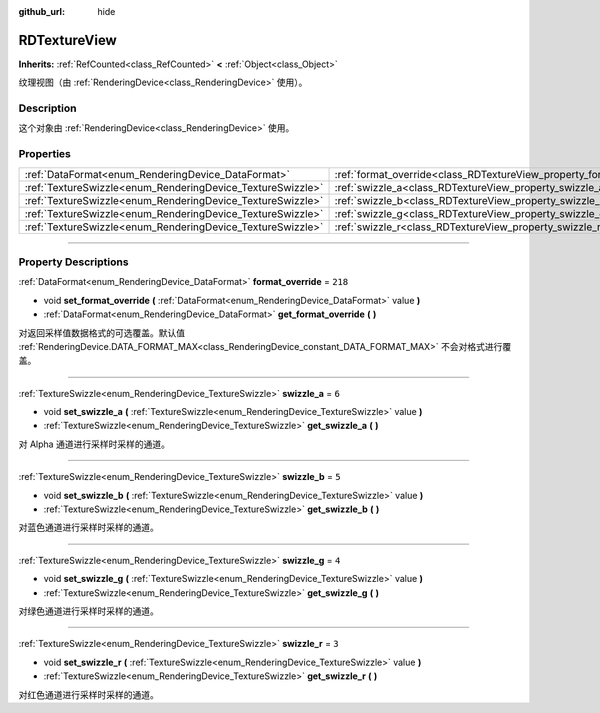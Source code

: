 :github_url: hide

.. DO NOT EDIT THIS FILE!!!
.. Generated automatically from Godot engine sources.
.. Generator: https://github.com/godotengine/godot/tree/master/doc/tools/make_rst.py.
.. XML source: https://github.com/godotengine/godot/tree/master/doc/classes/RDTextureView.xml.

.. _class_RDTextureView:

RDTextureView
=============

**Inherits:** :ref:`RefCounted<class_RefCounted>` **<** :ref:`Object<class_Object>`

纹理视图（由 :ref:`RenderingDevice<class_RenderingDevice>` 使用）。

.. rst-class:: classref-introduction-group

Description
-----------

这个对象由 :ref:`RenderingDevice<class_RenderingDevice>` 使用。

.. rst-class:: classref-reftable-group

Properties
----------

.. table::
   :widths: auto

   +------------------------------------------------------------+----------------------------------------------------------------------+---------+
   | :ref:`DataFormat<enum_RenderingDevice_DataFormat>`         | :ref:`format_override<class_RDTextureView_property_format_override>` | ``218`` |
   +------------------------------------------------------------+----------------------------------------------------------------------+---------+
   | :ref:`TextureSwizzle<enum_RenderingDevice_TextureSwizzle>` | :ref:`swizzle_a<class_RDTextureView_property_swizzle_a>`             | ``6``   |
   +------------------------------------------------------------+----------------------------------------------------------------------+---------+
   | :ref:`TextureSwizzle<enum_RenderingDevice_TextureSwizzle>` | :ref:`swizzle_b<class_RDTextureView_property_swizzle_b>`             | ``5``   |
   +------------------------------------------------------------+----------------------------------------------------------------------+---------+
   | :ref:`TextureSwizzle<enum_RenderingDevice_TextureSwizzle>` | :ref:`swizzle_g<class_RDTextureView_property_swizzle_g>`             | ``4``   |
   +------------------------------------------------------------+----------------------------------------------------------------------+---------+
   | :ref:`TextureSwizzle<enum_RenderingDevice_TextureSwizzle>` | :ref:`swizzle_r<class_RDTextureView_property_swizzle_r>`             | ``3``   |
   +------------------------------------------------------------+----------------------------------------------------------------------+---------+

.. rst-class:: classref-section-separator

----

.. rst-class:: classref-descriptions-group

Property Descriptions
---------------------

.. _class_RDTextureView_property_format_override:

.. rst-class:: classref-property

:ref:`DataFormat<enum_RenderingDevice_DataFormat>` **format_override** = ``218``

.. rst-class:: classref-property-setget

- void **set_format_override** **(** :ref:`DataFormat<enum_RenderingDevice_DataFormat>` value **)**
- :ref:`DataFormat<enum_RenderingDevice_DataFormat>` **get_format_override** **(** **)**

对返回采样值数据格式的可选覆盖。默认值 :ref:`RenderingDevice.DATA_FORMAT_MAX<class_RenderingDevice_constant_DATA_FORMAT_MAX>` 不会对格式进行覆盖。

.. rst-class:: classref-item-separator

----

.. _class_RDTextureView_property_swizzle_a:

.. rst-class:: classref-property

:ref:`TextureSwizzle<enum_RenderingDevice_TextureSwizzle>` **swizzle_a** = ``6``

.. rst-class:: classref-property-setget

- void **set_swizzle_a** **(** :ref:`TextureSwizzle<enum_RenderingDevice_TextureSwizzle>` value **)**
- :ref:`TextureSwizzle<enum_RenderingDevice_TextureSwizzle>` **get_swizzle_a** **(** **)**

对 Alpha 通道进行采样时采样的通道。

.. rst-class:: classref-item-separator

----

.. _class_RDTextureView_property_swizzle_b:

.. rst-class:: classref-property

:ref:`TextureSwizzle<enum_RenderingDevice_TextureSwizzle>` **swizzle_b** = ``5``

.. rst-class:: classref-property-setget

- void **set_swizzle_b** **(** :ref:`TextureSwizzle<enum_RenderingDevice_TextureSwizzle>` value **)**
- :ref:`TextureSwizzle<enum_RenderingDevice_TextureSwizzle>` **get_swizzle_b** **(** **)**

对蓝色通道进行采样时采样的通道。

.. rst-class:: classref-item-separator

----

.. _class_RDTextureView_property_swizzle_g:

.. rst-class:: classref-property

:ref:`TextureSwizzle<enum_RenderingDevice_TextureSwizzle>` **swizzle_g** = ``4``

.. rst-class:: classref-property-setget

- void **set_swizzle_g** **(** :ref:`TextureSwizzle<enum_RenderingDevice_TextureSwizzle>` value **)**
- :ref:`TextureSwizzle<enum_RenderingDevice_TextureSwizzle>` **get_swizzle_g** **(** **)**

对绿色通道进行采样时采样的通道。

.. rst-class:: classref-item-separator

----

.. _class_RDTextureView_property_swizzle_r:

.. rst-class:: classref-property

:ref:`TextureSwizzle<enum_RenderingDevice_TextureSwizzle>` **swizzle_r** = ``3``

.. rst-class:: classref-property-setget

- void **set_swizzle_r** **(** :ref:`TextureSwizzle<enum_RenderingDevice_TextureSwizzle>` value **)**
- :ref:`TextureSwizzle<enum_RenderingDevice_TextureSwizzle>` **get_swizzle_r** **(** **)**

对红色通道进行采样时采样的通道。

.. |virtual| replace:: :abbr:`virtual (This method should typically be overridden by the user to have any effect.)`
.. |const| replace:: :abbr:`const (This method has no side effects. It doesn't modify any of the instance's member variables.)`
.. |vararg| replace:: :abbr:`vararg (This method accepts any number of arguments after the ones described here.)`
.. |constructor| replace:: :abbr:`constructor (This method is used to construct a type.)`
.. |static| replace:: :abbr:`static (This method doesn't need an instance to be called, so it can be called directly using the class name.)`
.. |operator| replace:: :abbr:`operator (This method describes a valid operator to use with this type as left-hand operand.)`
.. |bitfield| replace:: :abbr:`BitField (This value is an integer composed as a bitmask of the following flags.)`
